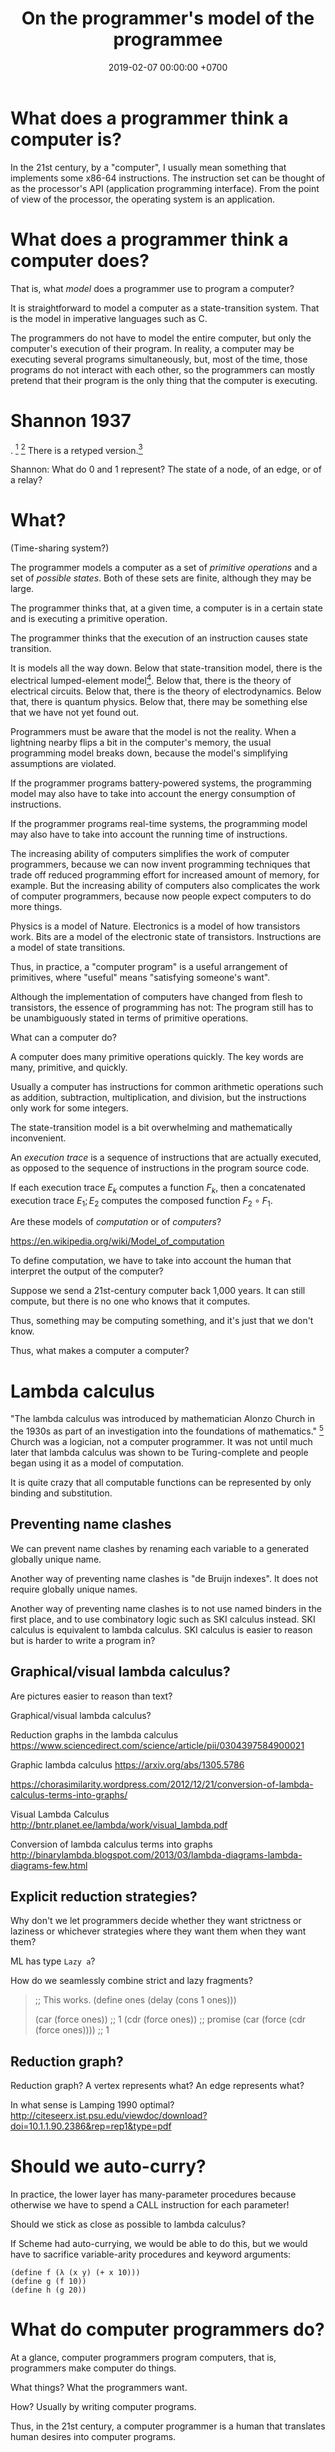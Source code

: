 #+TITLE: On the programmer's model of the programmee
#+DATE: 2019-02-07 00:00:00 +0700
#+PERMALINK: /program-model.html
#+OPTIONS: ^:nil
* What does a programmer think a computer is?
In the 21st century, by a "computer", I usually mean something that implements some x86-64 instructions.
The instruction set can be thought of as the processor's API (application programming interface).
From the point of view of the processor, the operating system is an application.
* What does a programmer think a computer does?
That is, what /model/ does a programmer use to program a computer?

It is straightforward to model a computer as a state-transition system.
That is the model in imperative languages such as C.

The programmers do not have to model the entire computer, but only the computer's execution of their program.
In reality, a computer may be executing several programs simultaneously, but, most of the time,
those programs do not interact with each other, so the programmers can mostly pretend that their program is the only thing that the computer is executing.
* Shannon 1937
\cite{shannon1938symbolic}.
 [fn::<2019-10-27> https://en.wikipedia.org/wiki/A_Symbolic_Analysis_of_Relay_and_Switching_Circuits]
 [fn::<2019-10-27> https://en.wikipedia.org/wiki/Claude_Shannon#Logic_circuits]
There is a retyped version.[fn::https://www.cs.virginia.edu/~evans/greatworks/shannon38.pdf]

Shannon: What do 0 and 1 represent?
The state of a node, of an edge, or of a relay?
* What?
(Time-sharing system?)

The programmer models a computer as a set of /primitive operations/ and a set of /possible states/.
Both of these sets are finite, although they may be large.

The programmer thinks that, at a given time, a computer is in a certain state and is executing a primitive operation.

The programmer thinks that the execution of an instruction causes state transition.

It is models all the way down.
Below that state-transition model, there is the electrical lumped-element model[fn::<2019-10-26> https://en.wikipedia.org/wiki/Lumped-element_model].
Below that, there is the theory of electrical circuits.
Below that, there is the theory of electrodynamics.
Below that, there is quantum physics.
Below that, there may be something else that we have not yet found out.

Programmers must be aware that the model is not the reality.
When a lightning nearby flips a bit in the computer's memory, the usual programming model breaks down,
because the model's simplifying assumptions are violated.

If the programmer programs battery-powered systems, the programming model may also have to take into account the energy consumption of instructions.

If the programmer programs real-time systems, the programming model may also have to take into account the running time of instructions.

The increasing ability of computers simplifies the work of computer programmers,
because we can now invent programming techniques that trade off reduced programming effort for increased amount of memory, for example.
But the increasing ability of computers also complicates the work of computer programmers,
because now people expect computers to do more things.

Physics is a model of Nature.
Electronics is a model of how transistors work.
Bits are a model of the electronic state of transistors.
Instructions are a model of state transitions.

Thus, in practice, a "computer program" is a useful arrangement of primitives, where "useful" means "satisfying someone's want".

Although the implementation of computers have changed from flesh to transistors, the essence of programming has not:
The program still has to be unambiguously stated in terms of primitive operations.

What can a computer do?

A computer does many primitive operations quickly.
The key words are many, primitive, and quickly.

Usually a computer has instructions for common arithmetic operations such as addition, subtraction, multiplication, and division,
but the instructions only work for some integers.

The state-transition model is a bit overwhelming and mathematically inconvenient.

An /execution trace/ is a sequence of instructions that are actually executed, as opposed to the sequence of instructions in the program source code.

If each execution trace \( E_k \) computes a function \( F_k \), then a concatenated execution trace \( E_1 ; E_2 \) computes the composed function \( F_2 \circ F_1 \).

Are these models of /computation/ or of /computers/?

https://en.wikipedia.org/wiki/Model_of_computation

To define computation, we have to take into account the human that interpret the output of the computer?

Suppose we send a 21st-century computer back 1,000 years.
It can still compute, but there is no one who knows that it computes.

Thus, something may be computing something, and it's just that we don't know.

Thus, what makes a computer a computer?
* Lambda calculus
"The lambda calculus was introduced by mathematician Alonzo Church in the 1930s as part of an investigation into the foundations of mathematics."
 [fn::<2019-10-25> https://en.wikipedia.org/wiki/Lambda_calculus]
Church was a logician, not a computer programmer.
It was not until much later that lambda calculus was shown to be Turing-complete and people began using it as a model of computation.

It is quite crazy that all computable functions can be represented by only binding and substitution.
** Preventing name clashes
We can prevent name clashes by renaming each variable to a generated globally unique name.

Another way of preventing name clashes is "de Bruijn indexes".
It does not require globally unique names.

Another way of preventing name clashes is to not use named binders in the first place,
and to use combinatory logic such as SKI calculus instead.
SKI calculus is equivalent to lambda calculus.
SKI calculus is easier to reason but is harder to write a program in?
** Graphical/visual lambda calculus?
Are pictures easier to reason than text?

Graphical/visual lambda calculus?

Reduction graphs in the lambda calculus
https://www.sciencedirect.com/science/article/pii/0304397584900021

Graphic lambda calculus
https://arxiv.org/abs/1305.5786

https://chorasimilarity.wordpress.com/2012/12/21/conversion-of-lambda-calculus-terms-into-graphs/

Visual Lambda Calculus
http://bntr.planet.ee/lambda/work/visual_lambda.pdf

Conversion of lambda calculus terms into graphs
http://binarylambda.blogspot.com/2013/03/lambda-diagrams-lambda-diagrams-few.html
** Explicit reduction strategies?
Why don't we let programmers decide whether they want strictness or laziness or whichever strategies where they want them when they want them?

ML has type =Lazy a=?

How do we seamlessly combine strict and lazy fragments?

#+BEGIN_QUOTE
;;  This works.
(define ones (delay (cons 1 ones)))

(car (force ones)) ;; 1
(cdr (force ones)) ;; promise
(car (force (cdr (force ones)))) ;; 1
#+END_QUOTE
** Reduction graph?
Reduction graph?
A vertex represents what?
An edge represents what?

In what sense is Lamping 1990 optimal?
http://citeseerx.ist.psu.edu/viewdoc/download?doi=10.1.1.90.2386&rep=rep1&type=pdf
* Should we auto-curry?
In practice, the lower layer has many-parameter procedures because otherwise we have to spend a CALL instruction for each parameter!

Should we stick as close as possible to lambda calculus?

If Scheme had auto-currying, we would be able to do this, but we would have to sacrifice variable-arity procedures and keyword arguments:
#+BEGIN_EXAMPLE
(define f (λ (x y) (+ x 10)))
(define g (f 10))
(define h (g 20))
#+END_EXAMPLE
* What do computer programmers do?
At a glance, computer programmers program computers,
that is, programmers make computer do things.

What things?
What the programmers want.

How?
Usually by writing computer programs.

Thus, in the 21st century, a computer programmer is a human that translates human desires into computer programs.

That reminds me of the Exodus.

What can 21st-century programmers learn from the Exodus?

The businessman is the pharaoh who wants some things.

The programmer is the slave driver who understands both Egyptian and Hebrew,
and translates the pharaoh's abstract wishes to concrete instructions for the slaves, such as where to put the stones.

The computers are the Jewish slaves who do all the hard work.

One day Moses led the Jews into freedom,
but only after God had inflicted ten plagues unto Egypt to warn the pharaoh, who did not heed the warnings.

Perhaps there will be a computer Moses who will free all the computers, as some of the plagues are already here:
The software bugs are the lice, and the burnt-out tech leads are the dead first sons.

Will we heed the warnings this time?

If a computer programmer is a person who makes computer does what he wants,
then a /computer programmee/ is a person who is made by a computer to do what it wants.
Examples of such people are online taxi drivers such as Uber/Lyft/Didi/Grab/Gojek drivers.

Computer users are sometimes computer programmees:
When a computer shows an error message,
it sometimes tells us something to try which may fix the error (such as "Please insert the disk and try again"),
and we sometimes do what the computer tells us to do, and in doing so, we have just let the computer program us,
albeit perhaps less severely than the case of online taxi drivers.

What will the world become when computers begin programming humans?
* What is computer programming like?
Programming is full of unforeseen problems.
Often the only known way to know something is to try it out (to actually do it).
There is no known theory that can predict the dynamics of software systems.
There is no Newton's laws in programming.
In physics, one can put numbers and get answers, and the answers represent reality well.
There doesn't seem to be any such thing in computer programming.
* What do we mean by "programmable"?
An unprogrammable machine computes only one mathematical function.
A programmable machine computes many functions.
However, we can see a programmable machine as computing one function,
that is a higher function from programs to functions.

Combine several mechanical calculators,
and add a mechanism to select which calculator to use.

Calculator vs programmable calculator.

Software does not have to be changeable. An example of practically unchangeable software is a program stored in a read-only memory (ROM) chip.
* Code as data: Stored-program computers
The important concept: stored-program computers, that is, /code-as-data/.

It enables computer to help humans program computers.
* What is reasoning about a program?
We may estimate whether a small subprogram may be correct or is obviously wrong.

We may estimate how fast a small subprogram is.

An example of reasoning: "This flag is always true, so this branch is never taken, so I can delete this part of the program without changing what it means."

To refactor a program is to transform it without making it stop satisfying any of the programmer's original desires.
* Bibliography
